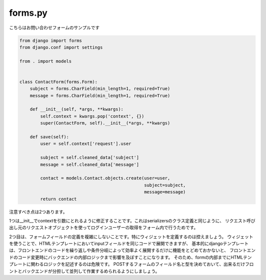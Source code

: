 forms.py
=================


こちらはお問い合わせフォームのサンプルです

.. code-block:: python

    from django import forms
    from django.conf import settings

    from . import models


    class ContactForm(forms.Form):
        subject = forms.CharField(min_length=1, required=True)
        message = forms.CharField(min_length=1, required=True)

        def __init__(self, *args, **kwargs):
            self.context = kwargs.pop('context', {})
            super(ContactForm, self).__init__(*args, **kwargs)
        
        def save(self):
            user = self.context['request'].user

            subject = self.cleaned_data['subject']
            message = self.cleaned_data['message']

            contact = models.Contact.objects.create(user=user,
                                                    subject=subject,
                                                    message=message)
            return contact
        
        
注意すべき点は2つあります。

1つは__init__でcontextを引数にとれるように修正することです。これはserializersのクラス定義と同じように、
リクエスト呼び出し元のリクエストオブジェクトを使ってログインユーザーの取得をフォーム内で行うためです。

2つ目は、フォームフィールドの定義を複雑にしないことです。特にウィジェットを定義するのは控えましょう。
ウィジェットを使うことで、HTMLテンプレートにおいてinputフィールドを同じコードで展開できますが、
基本的にdjangoテンプレートは、フロントエンドのコードを繰り返しや条件分岐によって効率よく展開するだけに機能をとどめておかないと、
フロントエンドのコード変更時にバックエンドの内部ロジックまで影響を及ぼすことになります。
そのため、formの内部までにHTMLテンプレートに関わるロジックを記述するのは危険です。
POSTするフォームのフィールド名と型を決めておいて、出来るだけフロントとバックエンドが分担して並列して作業するめられるようにしましょう。